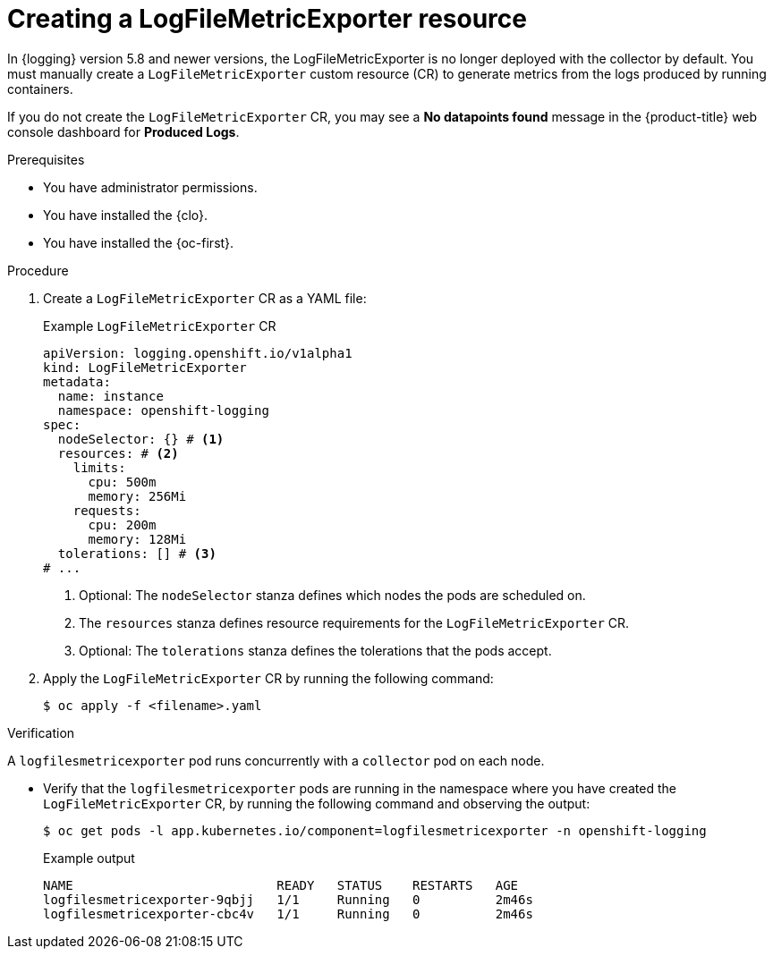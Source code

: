 // Module included in the following assemblies:
//
// * observability/logging/log_collection_forwarding/cluster-logging-collector.adoc

:_mod-docs-content-type: PROCEDURE
[id="creating-logfilesmetricexporter_{context}"]
= Creating a LogFileMetricExporter resource

In {logging} version 5.8 and newer versions, the LogFileMetricExporter is no longer deployed with the collector by default. You must manually create a `LogFileMetricExporter` custom resource (CR) to generate metrics from the logs produced by running containers.

If you do not create the `LogFileMetricExporter` CR, you may see a *No datapoints found* message in the {product-title} web console dashboard for *Produced Logs*.

.Prerequisites

* You have administrator permissions.
* You have installed the {clo}.
* You have installed the {oc-first}.

.Procedure

. Create a `LogFileMetricExporter` CR as a YAML file:
+
.Example `LogFileMetricExporter` CR
[source,yaml]
----
apiVersion: logging.openshift.io/v1alpha1
kind: LogFileMetricExporter
metadata:
  name: instance
  namespace: openshift-logging
spec:
  nodeSelector: {} # <1>
  resources: # <2>
    limits:
      cpu: 500m
      memory: 256Mi
    requests:
      cpu: 200m
      memory: 128Mi
  tolerations: [] # <3>
# ...
----
<1> Optional: The `nodeSelector` stanza defines which nodes the pods are scheduled on.
<2> The `resources` stanza defines resource requirements for the `LogFileMetricExporter` CR.
<3> Optional: The `tolerations` stanza defines the tolerations that the pods accept.

. Apply the `LogFileMetricExporter` CR by running the following command:
+
[source,terminal]
----
$ oc apply -f <filename>.yaml
----

.Verification

A `logfilesmetricexporter` pod runs concurrently with a `collector` pod on each node.

* Verify that the `logfilesmetricexporter` pods are running in the namespace where you have created the `LogFileMetricExporter` CR, by running the following command and observing the output:
+
[source,terminal]
----
$ oc get pods -l app.kubernetes.io/component=logfilesmetricexporter -n openshift-logging
----
+
.Example output
[source,terminal]
----
NAME                           READY   STATUS    RESTARTS   AGE
logfilesmetricexporter-9qbjj   1/1     Running   0          2m46s
logfilesmetricexporter-cbc4v   1/1     Running   0          2m46s
----